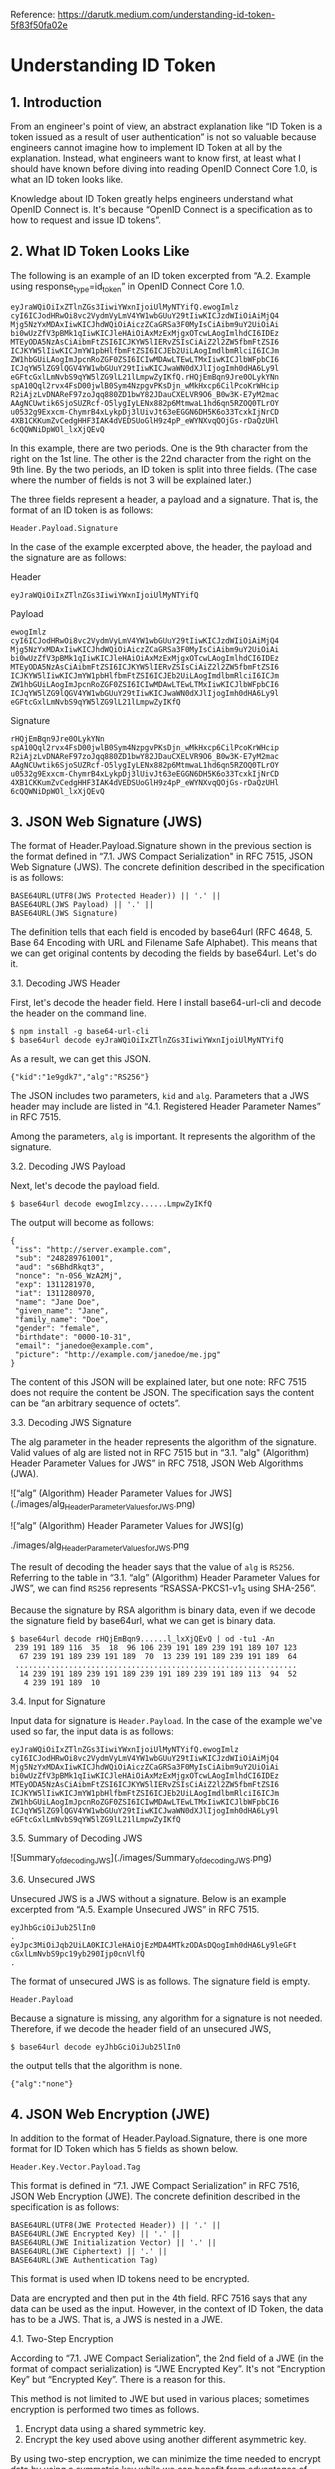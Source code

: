 Reference: https://darutk.medium.com/understanding-id-token-5f83f50fa02e

* Understanding ID Token


** 1. Introduction

From an engineer's point of view, an abstract explanation like “ID Token is a token issued as a result of user authentication” is not so valuable because engineers cannot imagine how to implement ID Token at all by the explanation. Instead, what engineers want to know first, at least what I should have known before diving into reading OpenID Connect Core 1.0, is what an ID token looks like.

Knowledge about ID Token greatly helps engineers understand what OpenID Connect is. It's because “OpenID Connect is a specification as to how to request and issue ID tokens”.

** 2. What ID Token Looks Like

The following is an example of an ID token excerpted from “A.2. Example using response_type=id_token” in OpenID Connect Core 1.0.

#+BEGIN_SRC
eyJraWQiOiIxZTlnZGs3IiwiYWxnIjoiUlMyNTYifQ.ewogImlz
cyI6ICJodHRwOi8vc2VydmVyLmV4YW1wbGUuY29tIiwKICJzdWIiOiAiMjQ4
Mjg5NzYxMDAxIiwKICJhdWQiOiAiczZCaGRSa3F0MyIsCiAibm9uY2UiOiAi
bi0wUzZfV3pBMk1qIiwKICJleHAiOiAxMzExMjgxOTcwLAogImlhdCI6IDEz
MTEyODA5NzAsCiAibmFtZSI6ICJKYW5lIERvZSIsCiAiZ2l2ZW5fbmFtZSI6
ICJKYW5lIiwKICJmYW1pbHlfbmFtZSI6ICJEb2UiLAogImdlbmRlciI6ICJm
ZW1hbGUiLAogImJpcnRoZGF0ZSI6ICIwMDAwLTEwLTMxIiwKICJlbWFpbCI6
ICJqYW5lZG9lQGV4YW1wbGUuY29tIiwKICJwaWN0dXJlIjogImh0dHA6Ly9l
eGFtcGxlLmNvbS9qYW5lZG9lL21lLmpwZyIKfQ.rHQjEmBqn9Jre0OLykYNn
spA10Qql2rvx4FsD00jwlB0Sym4NzpgvPKsDjn_wMkHxcp6CilPcoKrWHcip
R2iAjzLvDNAReF97zoJqq880ZD1bwY82JDauCXELVR9O6_B0w3K-E7yM2mac
AAgNCUwtik6SjoSUZRcf-O5lygIyLENx882p6MtmwaL1hd6qn5RZOQ0TLrOY
u0532g9Exxcm-ChymrB4xLykpDj3lUivJt63eEGGN6DH5K6o33TcxkIjNrCD
4XB1CKKumZvCedgHHF3IAK4dVEDSUoGlH9z4pP_eWYNXvqQOjGs-rDaQzUHl
6cQQWNiDpWOl_lxXjQEvQ
#+END_SRC

In this example, there are two periods. One is the 9th character from the right on the 1st line. The other is the 22nd character from the right on the 9th line. By the two periods, an ID token is split into three fields. (The case where the number of fields is not 3 will be explained later.)

The three fields represent a header, a payload and a signature. That is, the format of an ID token is as follows:

~Header.Payload.Signature~

In the case of the example excerpted above, the header, the payload and the signature are as follows:

Header 

~eyJraWQiOiIxZTlnZGs3IiwiYWxnIjoiUlMyNTYifQ~

Payload

#+BEGIN_SRC
ewogImlz
cyI6ICJodHRwOi8vc2VydmVyLmV4YW1wbGUuY29tIiwKICJzdWIiOiAiMjQ4
Mjg5NzYxMDAxIiwKICJhdWQiOiAiczZCaGRSa3F0MyIsCiAibm9uY2UiOiAi
bi0wUzZfV3pBMk1qIiwKICJleHAiOiAxMzExMjgxOTcwLAogImlhdCI6IDEz
MTEyODA5NzAsCiAibmFtZSI6ICJKYW5lIERvZSIsCiAiZ2l2ZW5fbmFtZSI6
ICJKYW5lIiwKICJmYW1pbHlfbmFtZSI6ICJEb2UiLAogImdlbmRlciI6ICJm
ZW1hbGUiLAogImJpcnRoZGF0ZSI6ICIwMDAwLTEwLTMxIiwKICJlbWFpbCI6
ICJqYW5lZG9lQGV4YW1wbGUuY29tIiwKICJwaWN0dXJlIjogImh0dHA6Ly9l
eGFtcGxlLmNvbS9qYW5lZG9lL21lLmpwZyIKfQ
#+END_SRC

Signature

#+begin_src 
rHQjEmBqn9Jre0OLykYNn
spA10Qql2rvx4FsD00jwlB0Sym4NzpgvPKsDjn_wMkHxcp6CilPcoKrWHcip
R2iAjzLvDNAReF97zoJqq880ZD1bwY82JDauCXELVR9O6_B0w3K-E7yM2mac
AAgNCUwtik6SjoSUZRcf-O5lygIyLENx882p6MtmwaL1hd6qn5RZOQ0TLrOY
u0532g9Exxcm-ChymrB4xLykpDj3lUivJt63eEGGN6DH5K6o33TcxkIjNrCD
4XB1CKKumZvCedgHHF3IAK4dVEDSUoGlH9z4pP_eWYNXvqQOjGs-rDaQzUHl
6cQQWNiDpWOl_lxXjQEvQ  
#+end_src

** 3. JSON Web Signature (JWS)

The format of Header.Payload.Signature shown in the previous section is the format defined in “7.1. JWS Compact Serialization" in RFC 7515, JSON Web Signature (JWS). The concrete definition described in the specification is as follows:

#+begin_src 
BASE64URL(UTF8(JWS Protected Header)) || '.' ||
BASE64URL(JWS Payload) || '.' ||
BASE64URL(JWS Signature)  
#+end_src

The definition tells that each field is encoded by base64url (RFC 4648, 5. Base 64 Encoding with URL and Filename Safe Alphabet). This means that we can get original contents by decoding the fields by base64url. Let's do it.

**** 3.1. Decoding JWS Header

First, let's decode the header field. Here I install base64-url-cli and decode the header on the command line.

#+begin_src 
$ npm install -g base64-url-cli
$ base64url decode eyJraWQiOiIxZTlnZGs3IiwiYWxnIjoiUlMyNTYifQ  
#+end_src

As a result, we can get this JSON.

#+begin_src 
{"kid":"1e9gdk7","alg":"RS256"}  
#+end_src

The JSON includes two parameters, ~kid~ and ~alg~. Parameters that a JWS header may include are listed in “4.1. Registered Header Parameter Names” in RFC 7515.

Among the parameters, ~alg~ is important. It represents the algorithm of the signature.

**** 3.2. Decoding JWS Payload

Next, let's decode the payload field.

~$ base64url decode ewogImlzcy......LmpwZyIKfQ~

The output will become as follows:

#+begin_src 
{
 "iss": "http://server.example.com",
 "sub": "248289761001",
 "aud": "s6BhdRkqt3",
 "nonce": "n-0S6_WzA2Mj",
 "exp": 1311281970,
 "iat": 1311280970,
 "name": "Jane Doe",
 "given_name": "Jane",
 "family_name": "Doe",
 "gender": "female",
 "birthdate": "0000-10-31",
 "email": "janedoe@example.com",
 "picture": "http://example.com/janedoe/me.jpg"
}  
#+end_src

The content of this JSON will be explained later, but one note: RFC 7515 does not require the content be JSON. The specification says the content can be “an arbitrary sequence of octets”.

**** 3.3. Decoding JWS Signature

The alg parameter in the header represents the algorithm of the signature. Valid values of alg are listed not in RFC 7515 but in “3.1. "alg" (Algorithm) Header Parameter Values for JWS” in RFC 7518, JSON Web Algorithms (JWA).

![“alg” (Algorithm) Header Parameter Values for JWS](./images/alg_Header_Parameter_Values_for_JWS.png)

![“alg” (Algorithm) Header Parameter Values for JWS](g)

#+CAPTION: “alg” (Algorithm) Header Parameter Values for JWS
#+NAME: fig:SED-HR4049
./images/alg_Header_Parameter_Values_for_JWS.png

The result of decoding the header says that the value of ~alg~ is ~RS256~. Referring to the table in “3.1. “alg” (Algorithm) Header Parameter Values for JWS”, we can find ~RS256~ represents “RSASSA-PKCS1-v1_5 using SHA-256”.

Because the signature by RSA algorithm is binary data, even if we decode the signature field by base64url, what we can get is binary data.

#+begin_src 
$ base64url decode rHQjEmBqn9......l_lxXjQEvQ | od -tu1 -An
 239 191 189 116  35  18  96 106 239 191 189 239 191 189 107 123
  67 239 191 189 239 191 189  70  13 239 191 189 239 191 189  64
 ...............................................................
  14 239 191 189 239 191 189 239 191 189 239 191 189 113  94  52
   4 239 191 189  10  
#+end_src

**** 3.4. Input for Signature

Input data for signature is ~Header.Payload~. In the case of the example we've used so far, the input data is as follows:

#+begin_src 
eyJraWQiOiIxZTlnZGs3IiwiYWxnIjoiUlMyNTYifQ.ewogImlz
cyI6ICJodHRwOi8vc2VydmVyLmV4YW1wbGUuY29tIiwKICJzdWIiOiAiMjQ4
Mjg5NzYxMDAxIiwKICJhdWQiOiAiczZCaGRSa3F0MyIsCiAibm9uY2UiOiAi
bi0wUzZfV3pBMk1qIiwKICJleHAiOiAxMzExMjgxOTcwLAogImlhdCI6IDEz
MTEyODA5NzAsCiAibmFtZSI6ICJKYW5lIERvZSIsCiAiZ2l2ZW5fbmFtZSI6
ICJKYW5lIiwKICJmYW1pbHlfbmFtZSI6ICJEb2UiLAogImdlbmRlciI6ICJm
ZW1hbGUiLAogImJpcnRoZGF0ZSI6ICIwMDAwLTEwLTMxIiwKICJlbWFpbCI6
ICJqYW5lZG9lQGV4YW1wbGUuY29tIiwKICJwaWN0dXJlIjogImh0dHA6Ly9l
eGFtcGxlLmNvbS9qYW5lZG9lL21lLmpwZyIKfQ  
#+end_src

**** 3.5. Summary of Decoding JWS

![Summary_of_decoding_JWS](./images/Summary_of_decoding_JWS.png)

**** 3.6. Unsecured JWS

Unsecured JWS is a JWS without a signature. Below is an example excerpted from “A.5. Example Unsecured JWS” in RFC 7515.

#+begin_src 
eyJhbGciOiJub25lIn0
.
eyJpc3MiOiJqb2UiLA0KICJleHAiOjEzMDA4MTkzODAsDQogImh0dHA6Ly9leGFt
cGxlLmNvbS9pc19yb290Ijp0cnVlfQ
.  
#+end_src

The format of unsecured JWS is as follows. The signature field is empty.

~Header.Payload~

Because a signature is missing, any algorithm for a signature is not needed. Therefore, if we decode the header field of an unsecured JWS,

~$ base64url decode eyJhbGciOiJub25lIn0~

the output tells that the algorithm is none.

~{"alg":"none"}~

** 4. JSON Web Encryption (JWE)

In addition to the format of Header.Payload.Signature, there is one more format for ID Token which has 5 fields as shown below.

~Header.Key.Vector.Payload.Tag~

This format is defined in “7.1. JWE Compact Serialization” in RFC 7516, JSON Web Encryption (JWE). The concrete definition described in the specification is as follows:

#+begin_src 
BASE64URL(UTF8(JWE Protected Header)) || '.' ||
BASE64URL(JWE Encrypted Key) || '.' ||
BASE64URL(JWE Initialization Vector) || '.' ||
BASE64URL(JWE Ciphertext) || '.' ||
BASE64URL(JWE Authentication Tag)  
#+end_src

This format is used when ID tokens need to be encrypted.

Data are encrypted and then put in the 4th field. RFC 7516 says that any data can be used as the input. However, in the context of ID Token, the data has to be a JWS. That is, a JWS is nested in a JWE.

**** 4.1. Two-Step Encryption

According to “7.1. JWE Compact Serialization”, the 2nd field of a JWE (in the format of compact serialization) is “JWE Encrypted Key”. It's not “Encryption Key” but “Encrypted Key”. There is a reason for this.

This method is not limited to JWE but used in various places; sometimes encryption is performed two times as follows.

1. Encrypt data using a shared symmetric key.
2. Encrypt the key used above using another different asymmetric key.

By using two-step encryption, we can minimize the time needed to encrypt data by using a symmetric key while we can benefit from advantages of asymmetric encryption. It should be noted that the shared key used in two-step encryption doesn't have to be shared in advance and that the party which encrypts data can generate the shared key randomly. It is because, even if the shared key is generated randomly, if the shared key is encrypted by an asymmetric key and passed to the opposite party, the shared key can be decrypted on the opposite party's side by using the paired asymmetric key.

The diagram below illustrates two-step encryption and the animation version of the diagram is here. JWE Encrypted Key is the “encrypted shared key” in the diagram.

![encrypting_party_decrypting_party](./images/encrypting_party_decrypting_party.png)

**** 4.2. Encryption Algorithms

JWE uses two-step encryption. Therefore, two encryption algorithms are used.

Algorithms used to encrypt data are listed in “5.1. "enc" (Encryption Algorithm) Header Parameter Values for JWE” in RFC 7518.

![ enc (Encryption Algorithm) Header Parameter Values for JWE](./images/enc_Header_Parameter_Values_for_JWE.png) 

On the other hand, algorithms used to encrypt shared keys are listed in “4.1. "alg" (Algorithm) Header Parameter Values for JWE” in RFC 7518.

![alg (Algorithm) Header Parameter Values for JWE](./images/alg_Header_Parameter_Values_for_JWE.png) 


**** 4.3. Algorithm “dir”

Among the identifiers of algorithms for key encryption, “dir” is special because it is not two-step encryption but direct encryption using a shared key. “4.5. Direct Encryption with a Shared Symmetric Key” in RFC 7518 states as follows:

This section defines the specifics of directly performing symmetric key encryption without performing a key wrapping step.

It should be noted that RFC 7518 does not define any rule as to how to decide the shared key but that OpenID Connect Core 1.0 defines a rule in “10.2. Encryption” as follows:

Symmetric Encryption

The symmetric encryption key is derived from the client_secret value by using a left truncated SHA-2 hash of the octets of the UTF-8 representation of the client_secret. For keys of 256 or fewer bits, SHA-256 is used; for keys of 257-384 bits, SHA-384 is used; for keys of 385-512 bits, SHA-512 is used. The hash value MUST be left truncated to the appropriate bit length for the AES key wrapping or direct encryption algorithm used, for instance, truncating the SHA-256 hash to 128 bits for A128KW. If a symmetric key with greater than 512 bits is needed, a different method of deriving the key from the client_secret would have to be defined by an extension. Symmetric encryption MUST NOT be used by public (non-confidential) Clients because of their inability to keep secrets.

**** 4.4. JWE Example

The following is a JWE example excerpted from “A.1.7. Complete Representation” in RFC 7516. Newlines in the example exist there just for readability and an actual JWE does not include any newline.

#+begin_src 
eyJhbGciOiJSU0EtT0FFUCIsImVuYyI6IkEyNTZHQ00ifQ.
OKOawDo13gRp2ojaHV7LFpZcgV7T6DVZKTyKOMTYUmKoTCVJRgckCL9kiMT03JGe
ipsEdY3mx_etLbbWSrFr05kLzcSr4qKAq7YN7e9jwQRb23nfa6c9d-StnImGyFDb
Sv04uVuxIp5Zms1gNxKKK2Da14B8S4rzVRltdYwam_lDp5XnZAYpQdb76FdIKLaV
mqgfwX7XWRxv2322i-vDxRfqNzo_tETKzpVLzfiwQyeyPGLBIO56YJ7eObdv0je8
1860ppamavo35UgoRdbYaBcoh9QcfylQr66oc6vFWXRcZ_ZT2LawVCWTIy3brGPi
6UklfCpIMfIjf7iGdXKHzg.
48V1_ALb6US04U3b.
5eym8TW_c8SuK0ltJ3rpYIzOeDQz7TALvtu6UG9oMo4vpzs9tX_EFShS8iB7j6ji
SdiwkIr3ajwQzaBtQD_A.
XFBoMYUZodetZdvTiFvSkQ  
#+end_src

Note that this JWE is not an ID token. The embedded data before being encrypted is this text: “The true sign of intelligence is not knowledge but imagination.”

**** 4.5. Decoding JWE Header

Among the 5 fields of JWE, the first one is a JWE header. It is encoded by base64url but not encrypted, so let's decode it.

~$ base64url decode eyJhbGciOiJSU0EtT0FFUCIsImVuYyI6IkEyNTZHQ00ifQ~

We will get this output:

~{"alg":"RSA-OAEP","enc":"A256GCM"}~

~alg~ is an algorithm for key encryption, and ~enc~ is an algorithm for data encryption. Parameters that a JWE header may include are listed in “4.1. Registered Header Parameter Names” in RFC 7516.

** 5. JSON Web Token (JWT)

As we have learned JWS and JWE, we are ready to learn JWT.

First, regarding the pronunciation of JWT, the specification, RFC 7519, JSON Web Token (JWT), states as follows in “Introduction”:

The suggested pronunciation of JWT is the same as the English word “jot”.

To put it simply, JWT is either JWS or JWE which contains a collection of “claims” in JSON format.

Before explaining what “claims” are, let me explain how the JSON (a collection of “claims”) is embedded in JWS or JWE.

**** 5.1. JWT in JWS format

In the case of “JWT in JWS format”, a collection of claims in JSON format is encoded by base64url and then put in the 2nd field of JWS.

![JWT in JWS format](./images/JWT_in_JWS_format.png) 

**** 5.2. JWT in JWE format

In the case of “JWT in JWE format”, a collection of claims in JSON format is first encrypted, then encoded by base64url, and finally put in the 4th field of JWE.

![JWT in JWE format](./images/JWT_in_JWE_format.png) 


**** 5.3. Nested JWT

How can we do both signing and encrypting? It can be achieved by either wrapping a JWS in a JWE or wrapping a JWE in a JWS. JWT which wraps JWS or JWE inside it is called “Nested JWT”. The figure below illustrates a Nested JWT in the pattern of “JWS in JWE”.


![Nested JWT (JWS in JWE pattern)](./images/Nested_JWT.png) 

ID Token is a kind of JWT. In the context of ID Token, signing is mandatory. As a result, ID Token is verifiable. On the other hand, encrypting is optional, but if encryption is performed, the order must be “signed and then encrypted” as stated in “2. ID Token” in OpenID Connect Core 1.0.

ID Tokens MUST be signed using JWS and optionally both signed and then encrypted using JWS and JWE respectively, thereby providing authentication, integrity, non-repudiation, and optionally, confidentiality, per Section 16.14. If the ID Token is encrypted, it MUST be signed then encrypted, with the result being a Nested JWT, as defined in JWT.

Therefore, if an ID token is encrypted, its format is “JWS in JWE” as just illustrated in the figure above.

**** 5.4. JWT Claims

JWT contains a collection of “claims”. Claims in this context are pieces of information each of which is represented as a key-value pair in JSON format. Therefore, a collection of claims looks like the following.

#+begin_src 
{
    "ClaimName": ClaimValue,
    "ClaimName": ClaimValue,
    ......
}  
#+end_src

The JSON below is an example of a collection of claims excerpted from “3.1. Example JWT” in RFC 7519.

#+begin_src 
{"iss":"joe",
 "exp":1300819380,
 "http://example.com/is_root":true}  
#+end_src

RFC 7519 defines some standard claim names in “4.1. Registered Claim Names”.

#+begin_src 
iss - Issuer
sub - Subject
aud - Audience
exp - Expiration
nbf - Not Before
iat - Issued At
jti - JWT ID  
#+end_src

As shown in the example excerpted from “3.1. Example JWT”, non-standard claims can be included in a JWT, but consideration should be given so that claim names don't conflict.

You might be surprised, but none of the standard claims is mandatory. As described in the second paragraph in “4. JWT Claims” as below, it is application-dependent which claims are mandatory or not.

The set of claims that a JWT must contain to be considered valid is context dependent and is outside the scope of this specification. Specific applications of JWTs will require implementations to understand and process some claims in particular ways. However, in the absence of such requirements, all claims that are not understood by implementations MUST be ignored.

From a viewpoint of RFC 7519, ID Token defined in OpenID Connect Core 1.0 is one of application examples of JWT. In the context of ID Token, some of the standard claims defined in RFC 7519 are mandatory. To be concrete, iss, sub, aud, exp, and iat are mandatory.

** 6. ID Token

As we have learned JWT, we are ready to learn ID Token.

Once again, ID Token is a kind of JWT.

![ID_Token](./images/ID_Token.png) 

The first paragraph of “2. ID Token” in OpenID Connect Core 1.0 says as follows:

The primary extension that OpenID Connect makes to OAuth 2.0 to enable End-Users to be Authenticated is the ID Token data structure. The ID Token is a security token that contains Claims about the Authentication of an End-User by an Authorization Server when using a Client, and potentially other requested Claims. The ID Token is represented as a JSON Web Token (JWT).

ID Token contains claims about user authentication and other claims. Main claims are explained in “2. ID Token” and “5.1. Standard Claims” in OpenID Connect Core 1.0. In addition, “3.3.2.11. ID Token” defines at_hash claim and c_hash claim.

Let's look into the specifications of claims one by one.

**** 6.1. iss Claim

RFC 7519

The “iss” (issuer) claim identifies the principal that issued the JWT. The processing of this claim is generally application specific. The “iss” value is a case-sensitive string containing a StringOrURI value. Use of this claim is OPTIONAL.

OpenID Connect Core 1.0

REQUIRED. Issuer Identifier for the Issuer of the response. The iss value is a case sensitive URL using the https scheme that contains scheme, host, and optionally, port number and path components and no query or fragment components.

iss is a claim to identify the issuer of the JWT. In RFC 7519, the value of iss is a string or a URI, but OpenID Connect Core 1.0 has added more requirements and the value must be a URL which starts with https:// without query and fragment components.

The following is a valid example as a value of iss.

~https://example.com~

A server which issues ID tokens (= OpenID provider) should use only domains which the server eligibly manages in order to avoid conflicts.

In addition, if you want to support OpenID Connect Discovery 1.0, be careful when you decide the value of iss because the server has to be able to accept HTTP requests at {value-of-iss}/.well-known/openid-configuration. For example, if the value of iss is https://example.com, the URL below has to be able to accept HTTP GET requests and return an appropriate JSON.

~https://example.com/.well-known/openid-configuration~

As a reference, a real example by Google is here:

~https://accounts.google.com/.well-known/openid-configuration~

**** 6.2. sub Claim

RFC 7519

The “sub” (subject) claim identifies the principal that is the subject of the JWT. The claims in a JWT are normally statements about the subject. The subject value MUST either be scoped to be locally unique in the context of the issuer or be globally unique. The processing of this claim is generally application specific. The “sub” value is a case-sensitive string containing a StringOrURI value. Use of this claim is OPTIONAL.

OpenID Connect Core 1.0

REQUIRED. Subject Identifier. A locally unique and never reassigned identifier within the Issuer for the End-User, which is intended to be consumed by the Client, e.g., 24400320or AItOawmwtWwcT0k51BayewNvutrJUqsvl6qs7A4. It MUST NOT exceed 255 ASCII characters in length. The sub value is a case sensitive string.

sub claim represents the identifier of the authenticated user. In RFC 7519, the value of sub is a string or a URI, and OpenID Connect Core 1.0 says it must not exceed 255 ASCII characters in length.

An ID token is issued as a result of user authentication, and the identifier of the authenticated user is included in the ID token as the value of the sub claim.

**** 6.3. aud Claim

RFC 7519

The “aud” (audience) claim identifies the recipients that the JWT is intended for. Each principal intended to process the JWT MUST identify itself with a value in the audience claim. If the principal processing the claim does not identify itself with a value in the “aud” claim when this claim is present, then the JWT MUST be rejected. In the general case, the “aud” value is an array of case-sensitive strings, each containing a StringOrURI value. In the special case when the JWT has one audience, the “aud” value MAY be a single case-sensitive string containing a StringOrURI value. The interpretation of audience values is generally application specific. Use of this claim is OPTIONAL.

OpenID Connect Core 1.0

REQUIRED. Audience(s) that this ID Token is intended for. It MUST contain the OAuth 2.0 client_id of the Relying Party as an audience value. It MAY also contain identifiers for other audiences. In the general case, the aud value is an array of case sensitive strings. In the common special case when there is one audience, the aud value MAY be a single case sensitive string.

aud claim lists expected receivers of the JWT. In the case of ID Token, aud claim includes the client ID of the client application which has requested the ID token.

**** 6.4. exp Claim

RFC 7519

The “exp” (expiration time) claim identifies the expiration time on or after which the JWT MUST NOT be accepted for processing. The processing of the “exp” claim requires that the current date/time MUST be before the expiration date/time listed in the “exp” claim. Implementers MAY provide for some small leeway, usually no more than a few minutes, to account for clock skew. Its value MUST be a number containing a NumericDate value. Use of this claim is OPTIONAL.

OpenID Connect Core 1.0

REQUIRED. Expiration time on or after which the ID Token MUST NOT be accepted for processing. The processing of this parameter requires that the current date/time MUST be before the expiration date/time listed in the value. Implementers MAY provide for some small leeway, usually no more than a few minutes, to account for clock skew. Its value is a JSON number representing the number of seconds from 1970–01–01T0:0:0Z as measured in UTC until the date/time. See RFC 3339 for details regarding date/times in general and UTC in particular.

exp claim denotes when the JWT will expire. The value is represented as seconds since the Unix epoch (1970-Jan-01). Note that the unit is not milliseconds but seconds.

**** 6.5. iat Claim

RFC 7519

The “iat” (issued at) claim identifies the time at which the JWT was issued. This claim can be used to determine the age of the JWT. Its value MUST be a number containing a NumericDate value. Use of this claim is OPTIONAL.

OpenID Connect Core 1.0

REQUIRED. Time at which the JWT was issued. Its value is a JSON number representing the number of seconds from 1970–01–01T0:0:0Z as measured in UTC until the date/time.

iat claim denotes when the JWT was issued. The value is represented as seconds since the Unix epoch as the value of exp is.

**** 6.6. auth_time Claim

OpenID Connect Core 1.0

Time when the End-User authentication occurred. Its value is a JSON number representing the number of seconds from 1970–01–01T0:0:0Z as measured in UTC until the date/time. When a max_age request is made or when auth_time is requested as an Essential Claim, then this Claim is REQUIRED; otherwise, its inclusion is OPTIONAL. (The auth_time Claim semantically corresponds to the OpenID 2.0 PAPE auth_timeresponse parameter.)

auth_time claim denotes when the user was authenticated. The value is represented as seconds since the Unix epoch. This claim does not exist in RFC 7519.

User authentication is not always performed at the same timing when an ID token is requested. If the user has already logged in, the step of user authentication may be skipped on issuing an ID token. In this case, the time of user authentication (auth_time) and the time of ID token issue (iat) are different.

Inclusion of the auth_time claim is mandatory when any one of the following conditions is satisfied:

1. The request for the ID token includes a max_age request parameter.
2. The value of require_auth_time of the client application istrue. (See “2. Client Metadata” in “OpenID Connect Dynamic Client Registration 1.0” for details)

**** 6.7. nonce Claim

OpenID Connect Core 1.0

String value used to associate a Client session with an ID Token, and to mitigate replay attacks. The value is passed through unmodified from the Authentication Request to the ID Token. If present in the ID Token, Clients MUST verify that the nonce Claim Value is equal to the value of the nonce parameter sent in the Authentication Request. If present in the Authentication Request, Authorization Servers MUST include a nonce Claim in the ID Token with the Claim Value being the nonce value sent in the Authentication Request. Authorization Servers SHOULD perform no other processing on nonce values used. The nonce value is a case sensitive string.

ID token requests may come with a nonce request parameter to protect from replay attacks. When the request parameter is included, the server will embed a nonce claim in the issued ID token with the same value of the request parameter.

**** 6.8. acr Claim

OpenID Connect Core 1.0

OPTIONAL. Authentication Context Class Reference. String specifying an Authentication Context Class Reference value that identifies the Authentication Context Class that the authentication performed satisfied. The value “0” indicates the End-User authentication did not meet the requirements of ISO/IEC 29115 level 1. Authentication using a long-lived browser cookie, for instance, is one example where the use of “level 0” is appropriate. Authentications with level 0 SHOULD NOT be used to authorize access to any resource of any monetary value. (This corresponds to the OpenID 2.0 OpenID 2.0 PAPEnist_auth_level 0.) An absolute URI or an RFC 6711 registered name SHOULD be used as the acr value; registered names MUST NOT be used with a different meaning than that which is registered. Parties using this claim will need to agree upon the meanings of the values used, which may be context-specific. The acr value is a case sensitive string.

acr claim denotes the authentication contexts that the user authentication has satisfied.

**** 6.9. amr Claim

OpenID Connect Core 1.0

OPTIONAL. Authentication Methods References. JSON array of strings that are identifiers for authentication methods used in the authentication. For instance, values might indicate that both password and OTP authentication methods were used. The definition of particular values to be used in the amr Claim is beyond the scope of this specification. Parties using this claim will need to agree upon the meanings of the values used, which may be context-specific. The amr value is an array of case sensitive strings.

amr claim denotes the methods of the user authentication. In the specification of OpenID Connect Core 1.0, values for the amr claim are not defined. But in June 2017, RFC 8176 (Authentication Method Reference Values) that standardizes some values of the amr claim was released.

**** 6.10. azp Claim

OpenID Connect Core 1.0

OPTIONAL. Authorized party — the party to which the ID Token was issued. If present, it MUST contain the OAuth 2.0 Client ID of this party. This Claim is only needed when the ID Token has a single audience value and that audience is different than the authorized party. It MAY be included even when the authorized party is the same as the sole audience. The azp value is a case sensitive string containing a StringOrURI value.

azp claim denotes the authorized party. To be concrete, the value of the claim is the client ID which has requested the ID token.

**** 6.11. User Attribute Claims

Claims related to user attributes are defined in “5.1. Standard Claims” in OpenID Connect Core 1.0.

sub - identifier of the user
name - full name
given_name - given name
family_name - family name
middle_name - middle name
nickname - nickname
preferred_username - name by which the user wishes to be referred to
profile - URL of a profile page
picture - URL of a profile picture
website - URL of a web/blog site
email - email address
email_verified - whether the email has been verified
gender - gender
birthdate - birthday in YYYY-MM-DD format
zoneinfo - timezone; e.g. Europe/Paris
locale - locale; e.g. en-US
phone_number - phone number
phone_number_verified - whether the phone number has been verified
address - postal address; the format is defined in “5.1.1. Address Claim”
updated_at - last time the user's information was updated at

Some claims listed above can have localized values. For example, in the case of ~family_name~, “Kawasaki” in English can be localized to “川崎” (Japanese Kanji) and “カワサキ” (Japanese Katakana). To support localization of claims, “*LanguageTag” can be appended after claim names. Details are described in “5.2. Claims Languages and Scripts”.

The following are examples of claims with a language tag.

#+begin_src 
"family_name": "Kawasaki",
"family_name*ja-Hani-JP": "川崎",
"family_name*ja-Kana-JP": "カワサキ",  
#+end_src

As for “Language Tag”, please refer to RFC 5646 (Tags for Identifying Languages).

**** 6.12. Hash Claims

Depending on the value of the response_type request parameter, an access token and/or an authorization code may be issued together with an ID token (See “Diagrams of All The OpenID Connect Flows” for details). In this case, at_hash claim and/or c_hash claim may be added to the ID token. Under some conditions, the claims are mandatory. Details are described in “3.3.2.11. ID Token”.

~at_hash~

Access Token hash value. Its value is the base64url encoding of the left-most half of the hash of the octets of the ASCII representation of the access_token value, where the hash algorithm used is the hash algorithm used in the alg Header Parameter of the ID Token's JOSE Header. For instance, if the alg is RS256, hash the access_token value with SHA-256, then take the left-most 128 bits and base64url encode them. The at_hash value is a case sensitive string. If the ID Token is issued from the Authorization Endpoint with an access_token value, which is the case for the response_type value code id_token token, this is REQUIRED; otherwise, its inclusion is OPTIONAL.

~c_hash~

Code hash value. Its value is the base64url encoding of the left-most half of the hash of the octets of the ASCII representation of the code value, where the hash algorithm used is the hash algorithm used in the alg Header Parameter of the ID Token's JOSE Header. For instance, if the alg is HS512, hash the code value with SHA-512, then take the left-most 256 bits and base64url encode them. The c_hash value is a case sensitive string. If the ID Token is issued from the Authorization Endpoint with a code, which is the case for the response_type values code id_token and code id_token token, this is REQUIRED; otherwise, its inclusion is OPTIONAL.

In addition, Financial API (which is being discussed and defined by Financial API Working Group of OpenID Foundation) has added s_hash claim. It is defined in “5.1. Introduction” in Financial API Part 2.

~s_hash~

State hash value. Its value is the base64url encoding of the left-most half of the hash of the octets of the ASCII representation of the state value, where the hash algorithm used is the hash algorithm used in the alg Header Parameter of the ID Token’s JOSE Header. For instance, if the alg is HS512, hash the code value with SHA-512, then take the left-mots 256 bits and base64url encode them. The s_hash value is a case sensitive string.

* Summary

ID Token is a kind of JWT.
ID Token is always signed and optionally encrypted.
ID Token conveys a collection of claims in a verifiable manner.
Claims are mainly related to user authentication and user attributes.

* Finally

If you are looking for an implementation of OpenID provider, please consider Authlete. Read “New Architecture of OAuth 2.0 and OpenID Connect implementation”, and you will love the architecture of Authlete
